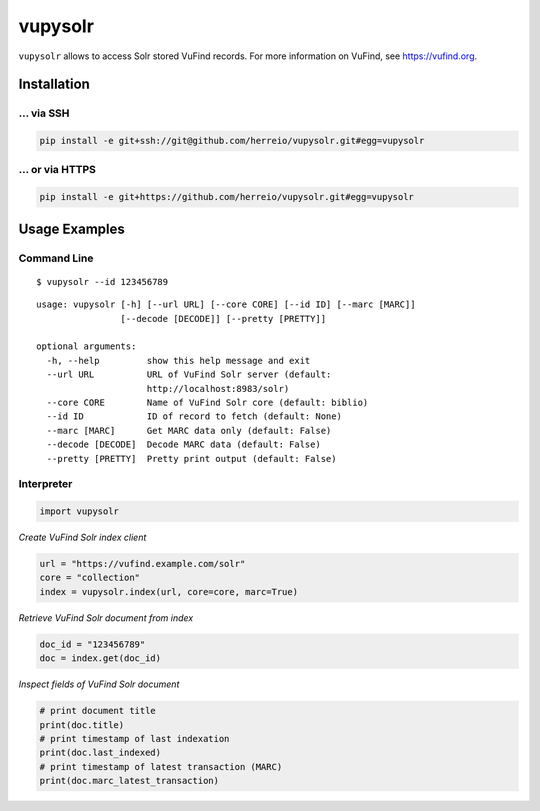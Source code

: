 ========
vupysolr
========

``vupysolr`` allows to access Solr stored VuFind records. For more information on
VuFind, see https://vufind.org.

Installation
============

... via SSH
~~~~~~~~~~~

.. code-block:: bash

   pip install -e git+ssh://git@github.com/herreio/vupysolr.git#egg=vupysolr

... or via HTTPS
~~~~~~~~~~~~~~~~

.. code-block:: bash

   pip install -e git+https://github.com/herreio/vupysolr.git#egg=vupysolr

Usage Examples
==============

Command Line
~~~~~~~~~~~~

::

    $ vupysolr --id 123456789


::

    usage: vupysolr [-h] [--url URL] [--core CORE] [--id ID] [--marc [MARC]]
                    [--decode [DECODE]] [--pretty [PRETTY]]

    optional arguments:
      -h, --help         show this help message and exit
      --url URL          URL of VuFind Solr server (default:
                         http://localhost:8983/solr)
      --core CORE        Name of VuFind Solr core (default: biblio)
      --id ID            ID of record to fetch (default: None)
      --marc [MARC]      Get MARC data only (default: False)
      --decode [DECODE]  Decode MARC data (default: False)
      --pretty [PRETTY]  Pretty print output (default: False)


Interpreter
~~~~~~~~~~~

.. code-block:: python

    import vupysolr


*Create VuFind Solr index client*

.. code-block:: python

    url = "https://vufind.example.com/solr"
    core = "collection"
    index = vupysolr.index(url, core=core, marc=True)


*Retrieve VuFind Solr document from index*

.. code-block:: python

    doc_id = "123456789"
    doc = index.get(doc_id)


*Inspect fields of VuFind Solr document*

.. code-block:: python

    # print document title
    print(doc.title)
    # print timestamp of last indexation
    print(doc.last_indexed)
    # print timestamp of latest transaction (MARC)
    print(doc.marc_latest_transaction)

